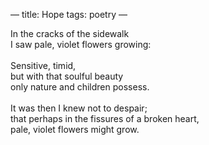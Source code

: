 :PROPERTIES:
:ID:       F4F7A38C-D423-4668-955F-6A829B4F336B
:SLUG:     hope
:END:
---
title: Hope
tags: poetry
---

#+BEGIN_VERSE
In the cracks of the sidewalk
I saw pale, violet flowers growing:

Sensitive, timid,
but with that soulful beauty
only nature and children possess.

It was then I knew not to despair;
that perhaps in the fissures of a broken heart,
pale, violet flowers might grow.
#+END_VERSE
